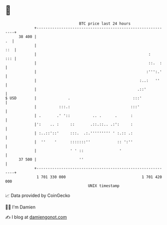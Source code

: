 * 👋

#+begin_example
                                    BTC price last 24 hours                    
                +------------------------------------------------------------+ 
         38 400 |                                                         .  | 
                |                                                        ::  | 
                |                                                  :     ::: | 
                |                                                  ::.  :    | 
                |                                                 :''':.'    | 
                |                                              :..:   ''     | 
                |                                             .::'           | 
   $ USD        |              .                            :::'             | 
                |          :::.:                           :::'              | 
                | .       .' '::          .. .      .      :                 | 
                |':    .. :     ::       .::.::.. .:':     :                 | 
                | :..::'::'     :::.  .:.''''''''' ' :.:: .:                 | 
                |  ''    '      :::::::''            :: ':''                 | 
                |               ' ' ::                '                      | 
         37 500 |                   ''                                       | 
                +------------------------------------------------------------+ 
                 1 701 330 000                                  1 701 420 000  
                                        UNIX timestamp                         
#+end_example
📈 Data provided by CoinGecko

🧑‍💻 I'm Damien

✍️ I blog at [[https://www.damiengonot.com][damiengonot.com]]
